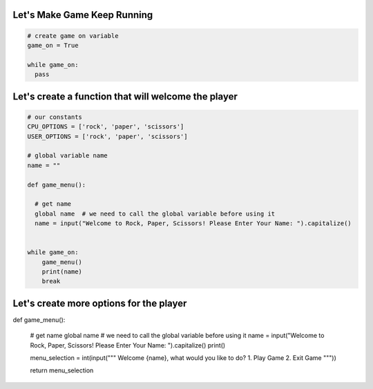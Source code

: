 Let's Make Game Keep Running
-----------------------------

.. code-block:: python

    # create game on variable
    game_on = True

    while game_on:
      pass

Let's create a function that will welcome the player
-----------------------------------------------------

.. code-block:: python

    # our constants
    CPU_OPTIONS = ['rock', 'paper', 'scissors']
    USER_OPTIONS = ['rock', 'paper', 'scissors']

    # global variable name
    name = ""

    def game_menu():
      
      # get name
      global name  # we need to call the global variable before using it
      name = input("Welcome to Rock, Paper, Scissors! Please Enter Your Name: ").capitalize()


    while game_on:
        game_menu()
        print(name)
        break


Let's create more options for the player
-------------------------------------

.. code-block:: python
  
def game_menu():
      
    # get name
    global name  # we need to call the global variable before using it
    name = input("Welcome to Rock, Paper, Scissors! Please Enter Your Name: ").capitalize()
    print()

    menu_selection = int(input("""
    Welcome {name}, what would you like to do?
    1. Play Game
    2. Exit Game
    """))

    return menu_selection
